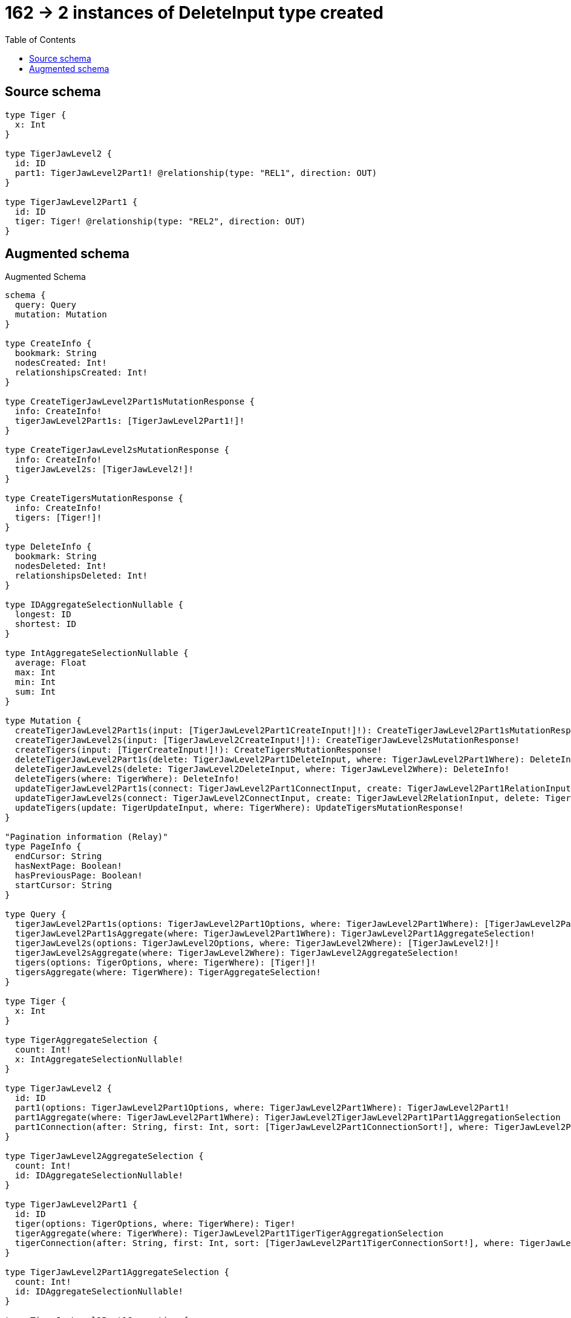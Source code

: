 :toc:

= 162 -> 2 instances of DeleteInput type created

== Source schema

[source,graphql,schema=true]
----
type Tiger {
  x: Int
}

type TigerJawLevel2 {
  id: ID
  part1: TigerJawLevel2Part1! @relationship(type: "REL1", direction: OUT)
}

type TigerJawLevel2Part1 {
  id: ID
  tiger: Tiger! @relationship(type: "REL2", direction: OUT)
}
----

== Augmented schema

.Augmented Schema
[source,graphql]
----
schema {
  query: Query
  mutation: Mutation
}

type CreateInfo {
  bookmark: String
  nodesCreated: Int!
  relationshipsCreated: Int!
}

type CreateTigerJawLevel2Part1sMutationResponse {
  info: CreateInfo!
  tigerJawLevel2Part1s: [TigerJawLevel2Part1!]!
}

type CreateTigerJawLevel2sMutationResponse {
  info: CreateInfo!
  tigerJawLevel2s: [TigerJawLevel2!]!
}

type CreateTigersMutationResponse {
  info: CreateInfo!
  tigers: [Tiger!]!
}

type DeleteInfo {
  bookmark: String
  nodesDeleted: Int!
  relationshipsDeleted: Int!
}

type IDAggregateSelectionNullable {
  longest: ID
  shortest: ID
}

type IntAggregateSelectionNullable {
  average: Float
  max: Int
  min: Int
  sum: Int
}

type Mutation {
  createTigerJawLevel2Part1s(input: [TigerJawLevel2Part1CreateInput!]!): CreateTigerJawLevel2Part1sMutationResponse!
  createTigerJawLevel2s(input: [TigerJawLevel2CreateInput!]!): CreateTigerJawLevel2sMutationResponse!
  createTigers(input: [TigerCreateInput!]!): CreateTigersMutationResponse!
  deleteTigerJawLevel2Part1s(delete: TigerJawLevel2Part1DeleteInput, where: TigerJawLevel2Part1Where): DeleteInfo!
  deleteTigerJawLevel2s(delete: TigerJawLevel2DeleteInput, where: TigerJawLevel2Where): DeleteInfo!
  deleteTigers(where: TigerWhere): DeleteInfo!
  updateTigerJawLevel2Part1s(connect: TigerJawLevel2Part1ConnectInput, create: TigerJawLevel2Part1RelationInput, delete: TigerJawLevel2Part1DeleteInput, disconnect: TigerJawLevel2Part1DisconnectInput, update: TigerJawLevel2Part1UpdateInput, where: TigerJawLevel2Part1Where): UpdateTigerJawLevel2Part1sMutationResponse!
  updateTigerJawLevel2s(connect: TigerJawLevel2ConnectInput, create: TigerJawLevel2RelationInput, delete: TigerJawLevel2DeleteInput, disconnect: TigerJawLevel2DisconnectInput, update: TigerJawLevel2UpdateInput, where: TigerJawLevel2Where): UpdateTigerJawLevel2sMutationResponse!
  updateTigers(update: TigerUpdateInput, where: TigerWhere): UpdateTigersMutationResponse!
}

"Pagination information (Relay)"
type PageInfo {
  endCursor: String
  hasNextPage: Boolean!
  hasPreviousPage: Boolean!
  startCursor: String
}

type Query {
  tigerJawLevel2Part1s(options: TigerJawLevel2Part1Options, where: TigerJawLevel2Part1Where): [TigerJawLevel2Part1!]!
  tigerJawLevel2Part1sAggregate(where: TigerJawLevel2Part1Where): TigerJawLevel2Part1AggregateSelection!
  tigerJawLevel2s(options: TigerJawLevel2Options, where: TigerJawLevel2Where): [TigerJawLevel2!]!
  tigerJawLevel2sAggregate(where: TigerJawLevel2Where): TigerJawLevel2AggregateSelection!
  tigers(options: TigerOptions, where: TigerWhere): [Tiger!]!
  tigersAggregate(where: TigerWhere): TigerAggregateSelection!
}

type Tiger {
  x: Int
}

type TigerAggregateSelection {
  count: Int!
  x: IntAggregateSelectionNullable!
}

type TigerJawLevel2 {
  id: ID
  part1(options: TigerJawLevel2Part1Options, where: TigerJawLevel2Part1Where): TigerJawLevel2Part1!
  part1Aggregate(where: TigerJawLevel2Part1Where): TigerJawLevel2TigerJawLevel2Part1Part1AggregationSelection
  part1Connection(after: String, first: Int, sort: [TigerJawLevel2Part1ConnectionSort!], where: TigerJawLevel2Part1ConnectionWhere): TigerJawLevel2Part1Connection!
}

type TigerJawLevel2AggregateSelection {
  count: Int!
  id: IDAggregateSelectionNullable!
}

type TigerJawLevel2Part1 {
  id: ID
  tiger(options: TigerOptions, where: TigerWhere): Tiger!
  tigerAggregate(where: TigerWhere): TigerJawLevel2Part1TigerTigerAggregationSelection
  tigerConnection(after: String, first: Int, sort: [TigerJawLevel2Part1TigerConnectionSort!], where: TigerJawLevel2Part1TigerConnectionWhere): TigerJawLevel2Part1TigerConnection!
}

type TigerJawLevel2Part1AggregateSelection {
  count: Int!
  id: IDAggregateSelectionNullable!
}

type TigerJawLevel2Part1Connection {
  edges: [TigerJawLevel2Part1Relationship!]!
  pageInfo: PageInfo!
  totalCount: Int!
}

type TigerJawLevel2Part1Relationship {
  cursor: String!
  node: TigerJawLevel2Part1!
}

type TigerJawLevel2Part1TigerConnection {
  edges: [TigerJawLevel2Part1TigerRelationship!]!
  pageInfo: PageInfo!
  totalCount: Int!
}

type TigerJawLevel2Part1TigerRelationship {
  cursor: String!
  node: Tiger!
}

type TigerJawLevel2Part1TigerTigerAggregationSelection {
  count: Int!
  node: TigerJawLevel2Part1TigerTigerNodeAggregateSelection
}

type TigerJawLevel2Part1TigerTigerNodeAggregateSelection {
  x: IntAggregateSelectionNullable!
}

type TigerJawLevel2TigerJawLevel2Part1Part1AggregationSelection {
  count: Int!
  node: TigerJawLevel2TigerJawLevel2Part1Part1NodeAggregateSelection
}

type TigerJawLevel2TigerJawLevel2Part1Part1NodeAggregateSelection {
  id: IDAggregateSelectionNullable!
}

type UpdateInfo {
  bookmark: String
  nodesCreated: Int!
  nodesDeleted: Int!
  relationshipsCreated: Int!
  relationshipsDeleted: Int!
}

type UpdateTigerJawLevel2Part1sMutationResponse {
  info: UpdateInfo!
  tigerJawLevel2Part1s: [TigerJawLevel2Part1!]!
}

type UpdateTigerJawLevel2sMutationResponse {
  info: UpdateInfo!
  tigerJawLevel2s: [TigerJawLevel2!]!
}

type UpdateTigersMutationResponse {
  info: UpdateInfo!
  tigers: [Tiger!]!
}

enum SortDirection {
  "Sort by field values in ascending order."
  ASC
  "Sort by field values in descending order."
  DESC
}

input TigerConnectWhere {
  node: TigerWhere!
}

input TigerCreateInput {
  x: Int
}

input TigerJawLevel2ConnectInput {
  part1: TigerJawLevel2Part1ConnectFieldInput
}

input TigerJawLevel2CreateInput {
  id: ID
  part1: TigerJawLevel2Part1FieldInput
}

input TigerJawLevel2DeleteInput {
  part1: TigerJawLevel2Part1DeleteFieldInput
}

input TigerJawLevel2DisconnectInput {
  part1: TigerJawLevel2Part1DisconnectFieldInput
}

input TigerJawLevel2Options {
  limit: Int
  offset: Int
  "Specify one or more TigerJawLevel2Sort objects to sort TigerJawLevel2s by. The sorts will be applied in the order in which they are arranged in the array."
  sort: [TigerJawLevel2Sort]
}

input TigerJawLevel2Part1AggregateInput {
  AND: [TigerJawLevel2Part1AggregateInput!]
  OR: [TigerJawLevel2Part1AggregateInput!]
  count: Int
  count_GT: Int
  count_GTE: Int
  count_LT: Int
  count_LTE: Int
  node: TigerJawLevel2Part1NodeAggregationWhereInput
}

input TigerJawLevel2Part1ConnectFieldInput {
  connect: TigerJawLevel2Part1ConnectInput
  where: TigerJawLevel2Part1ConnectWhere
}

input TigerJawLevel2Part1ConnectInput {
  tiger: TigerJawLevel2Part1TigerConnectFieldInput
}

input TigerJawLevel2Part1ConnectWhere {
  node: TigerJawLevel2Part1Where!
}

input TigerJawLevel2Part1ConnectionSort {
  node: TigerJawLevel2Part1Sort
}

input TigerJawLevel2Part1ConnectionWhere {
  AND: [TigerJawLevel2Part1ConnectionWhere!]
  OR: [TigerJawLevel2Part1ConnectionWhere!]
  node: TigerJawLevel2Part1Where
  node_NOT: TigerJawLevel2Part1Where
}

input TigerJawLevel2Part1CreateFieldInput {
  node: TigerJawLevel2Part1CreateInput!
}

input TigerJawLevel2Part1CreateInput {
  id: ID
  tiger: TigerJawLevel2Part1TigerFieldInput
}

input TigerJawLevel2Part1DeleteFieldInput {
  delete: TigerJawLevel2Part1DeleteInput
  where: TigerJawLevel2Part1ConnectionWhere
}

input TigerJawLevel2Part1DeleteInput {
  tiger: TigerJawLevel2Part1TigerDeleteFieldInput
}

input TigerJawLevel2Part1DisconnectFieldInput {
  disconnect: TigerJawLevel2Part1DisconnectInput
  where: TigerJawLevel2Part1ConnectionWhere
}

input TigerJawLevel2Part1DisconnectInput {
  tiger: TigerJawLevel2Part1TigerDisconnectFieldInput
}

input TigerJawLevel2Part1FieldInput {
  connect: TigerJawLevel2Part1ConnectFieldInput
  create: TigerJawLevel2Part1CreateFieldInput
}

input TigerJawLevel2Part1NodeAggregationWhereInput {
  AND: [TigerJawLevel2Part1NodeAggregationWhereInput!]
  OR: [TigerJawLevel2Part1NodeAggregationWhereInput!]
  id_EQUAL: ID
}

input TigerJawLevel2Part1Options {
  limit: Int
  offset: Int
  "Specify one or more TigerJawLevel2Part1Sort objects to sort TigerJawLevel2Part1s by. The sorts will be applied in the order in which they are arranged in the array."
  sort: [TigerJawLevel2Part1Sort]
}

input TigerJawLevel2Part1RelationInput {
  tiger: TigerJawLevel2Part1TigerCreateFieldInput
}

"Fields to sort TigerJawLevel2Part1s by. The order in which sorts are applied is not guaranteed when specifying many fields in one TigerJawLevel2Part1Sort object."
input TigerJawLevel2Part1Sort {
  id: SortDirection
}

input TigerJawLevel2Part1TigerAggregateInput {
  AND: [TigerJawLevel2Part1TigerAggregateInput!]
  OR: [TigerJawLevel2Part1TigerAggregateInput!]
  count: Int
  count_GT: Int
  count_GTE: Int
  count_LT: Int
  count_LTE: Int
  node: TigerJawLevel2Part1TigerNodeAggregationWhereInput
}

input TigerJawLevel2Part1TigerConnectFieldInput {
  where: TigerConnectWhere
}

input TigerJawLevel2Part1TigerConnectionSort {
  node: TigerSort
}

input TigerJawLevel2Part1TigerConnectionWhere {
  AND: [TigerJawLevel2Part1TigerConnectionWhere!]
  OR: [TigerJawLevel2Part1TigerConnectionWhere!]
  node: TigerWhere
  node_NOT: TigerWhere
}

input TigerJawLevel2Part1TigerCreateFieldInput {
  node: TigerCreateInput!
}

input TigerJawLevel2Part1TigerDeleteFieldInput {
  where: TigerJawLevel2Part1TigerConnectionWhere
}

input TigerJawLevel2Part1TigerDisconnectFieldInput {
  where: TigerJawLevel2Part1TigerConnectionWhere
}

input TigerJawLevel2Part1TigerFieldInput {
  connect: TigerJawLevel2Part1TigerConnectFieldInput
  create: TigerJawLevel2Part1TigerCreateFieldInput
}

input TigerJawLevel2Part1TigerNodeAggregationWhereInput {
  AND: [TigerJawLevel2Part1TigerNodeAggregationWhereInput!]
  OR: [TigerJawLevel2Part1TigerNodeAggregationWhereInput!]
  x_AVERAGE_EQUAL: Float
  x_AVERAGE_GT: Float
  x_AVERAGE_GTE: Float
  x_AVERAGE_LT: Float
  x_AVERAGE_LTE: Float
  x_EQUAL: Int
  x_GT: Int
  x_GTE: Int
  x_LT: Int
  x_LTE: Int
  x_MAX_EQUAL: Int
  x_MAX_GT: Int
  x_MAX_GTE: Int
  x_MAX_LT: Int
  x_MAX_LTE: Int
  x_MIN_EQUAL: Int
  x_MIN_GT: Int
  x_MIN_GTE: Int
  x_MIN_LT: Int
  x_MIN_LTE: Int
  x_SUM_EQUAL: Int
  x_SUM_GT: Int
  x_SUM_GTE: Int
  x_SUM_LT: Int
  x_SUM_LTE: Int
}

input TigerJawLevel2Part1TigerUpdateConnectionInput {
  node: TigerUpdateInput
}

input TigerJawLevel2Part1TigerUpdateFieldInput {
  connect: TigerJawLevel2Part1TigerConnectFieldInput
  create: TigerJawLevel2Part1TigerCreateFieldInput
  delete: TigerJawLevel2Part1TigerDeleteFieldInput
  disconnect: TigerJawLevel2Part1TigerDisconnectFieldInput
  update: TigerJawLevel2Part1TigerUpdateConnectionInput
  where: TigerJawLevel2Part1TigerConnectionWhere
}

input TigerJawLevel2Part1UpdateConnectionInput {
  node: TigerJawLevel2Part1UpdateInput
}

input TigerJawLevel2Part1UpdateFieldInput {
  connect: TigerJawLevel2Part1ConnectFieldInput
  create: TigerJawLevel2Part1CreateFieldInput
  delete: TigerJawLevel2Part1DeleteFieldInput
  disconnect: TigerJawLevel2Part1DisconnectFieldInput
  update: TigerJawLevel2Part1UpdateConnectionInput
  where: TigerJawLevel2Part1ConnectionWhere
}

input TigerJawLevel2Part1UpdateInput {
  id: ID
  tiger: TigerJawLevel2Part1TigerUpdateFieldInput
}

input TigerJawLevel2Part1Where {
  AND: [TigerJawLevel2Part1Where!]
  OR: [TigerJawLevel2Part1Where!]
  id: ID
  id_CONTAINS: ID
  id_ENDS_WITH: ID
  id_IN: [ID]
  id_NOT: ID
  id_NOT_CONTAINS: ID
  id_NOT_ENDS_WITH: ID
  id_NOT_IN: [ID]
  id_NOT_STARTS_WITH: ID
  id_STARTS_WITH: ID
  tiger: TigerWhere
  tigerAggregate: TigerJawLevel2Part1TigerAggregateInput
  tigerConnection: TigerJawLevel2Part1TigerConnectionWhere
  tigerConnection_NOT: TigerJawLevel2Part1TigerConnectionWhere
  tiger_NOT: TigerWhere
}

input TigerJawLevel2RelationInput {
  part1: TigerJawLevel2Part1CreateFieldInput
}

"Fields to sort TigerJawLevel2s by. The order in which sorts are applied is not guaranteed when specifying many fields in one TigerJawLevel2Sort object."
input TigerJawLevel2Sort {
  id: SortDirection
}

input TigerJawLevel2UpdateInput {
  id: ID
  part1: TigerJawLevel2Part1UpdateFieldInput
}

input TigerJawLevel2Where {
  AND: [TigerJawLevel2Where!]
  OR: [TigerJawLevel2Where!]
  id: ID
  id_CONTAINS: ID
  id_ENDS_WITH: ID
  id_IN: [ID]
  id_NOT: ID
  id_NOT_CONTAINS: ID
  id_NOT_ENDS_WITH: ID
  id_NOT_IN: [ID]
  id_NOT_STARTS_WITH: ID
  id_STARTS_WITH: ID
  part1: TigerJawLevel2Part1Where
  part1Aggregate: TigerJawLevel2Part1AggregateInput
  part1Connection: TigerJawLevel2Part1ConnectionWhere
  part1Connection_NOT: TigerJawLevel2Part1ConnectionWhere
  part1_NOT: TigerJawLevel2Part1Where
}

input TigerOptions {
  limit: Int
  offset: Int
  "Specify one or more TigerSort objects to sort Tigers by. The sorts will be applied in the order in which they are arranged in the array."
  sort: [TigerSort]
}

"Fields to sort Tigers by. The order in which sorts are applied is not guaranteed when specifying many fields in one TigerSort object."
input TigerSort {
  x: SortDirection
}

input TigerUpdateInput {
  x: Int
}

input TigerWhere {
  AND: [TigerWhere!]
  OR: [TigerWhere!]
  x: Int
  x_GT: Int
  x_GTE: Int
  x_IN: [Int]
  x_LT: Int
  x_LTE: Int
  x_NOT: Int
  x_NOT_IN: [Int]
}

----

